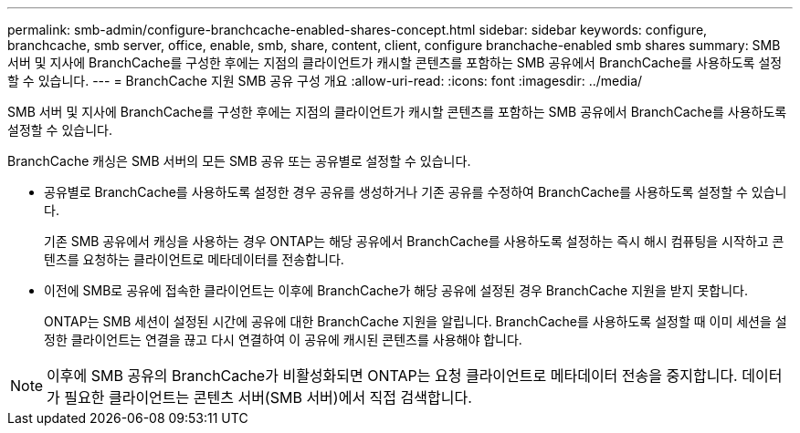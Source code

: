 ---
permalink: smb-admin/configure-branchcache-enabled-shares-concept.html 
sidebar: sidebar 
keywords: configure, branchcache, smb server, office, enable, smb, share, content, client, configure branchache-enabled smb shares 
summary: SMB 서버 및 지사에 BranchCache를 구성한 후에는 지점의 클라이언트가 캐시할 콘텐츠를 포함하는 SMB 공유에서 BranchCache를 사용하도록 설정할 수 있습니다. 
---
= BranchCache 지원 SMB 공유 구성 개요
:allow-uri-read: 
:icons: font
:imagesdir: ../media/


[role="lead"]
SMB 서버 및 지사에 BranchCache를 구성한 후에는 지점의 클라이언트가 캐시할 콘텐츠를 포함하는 SMB 공유에서 BranchCache를 사용하도록 설정할 수 있습니다.

BranchCache 캐싱은 SMB 서버의 모든 SMB 공유 또는 공유별로 설정할 수 있습니다.

* 공유별로 BranchCache를 사용하도록 설정한 경우 공유를 생성하거나 기존 공유를 수정하여 BranchCache를 사용하도록 설정할 수 있습니다.
+
기존 SMB 공유에서 캐싱을 사용하는 경우 ONTAP는 해당 공유에서 BranchCache를 사용하도록 설정하는 즉시 해시 컴퓨팅을 시작하고 콘텐츠를 요청하는 클라이언트로 메타데이터를 전송합니다.

* 이전에 SMB로 공유에 접속한 클라이언트는 이후에 BranchCache가 해당 공유에 설정된 경우 BranchCache 지원을 받지 못합니다.
+
ONTAP는 SMB 세션이 설정된 시간에 공유에 대한 BranchCache 지원을 알립니다. BranchCache를 사용하도록 설정할 때 이미 세션을 설정한 클라이언트는 연결을 끊고 다시 연결하여 이 공유에 캐시된 콘텐츠를 사용해야 합니다.



[NOTE]
====
이후에 SMB 공유의 BranchCache가 비활성화되면 ONTAP는 요청 클라이언트로 메타데이터 전송을 중지합니다. 데이터가 필요한 클라이언트는 콘텐츠 서버(SMB 서버)에서 직접 검색합니다.

====
